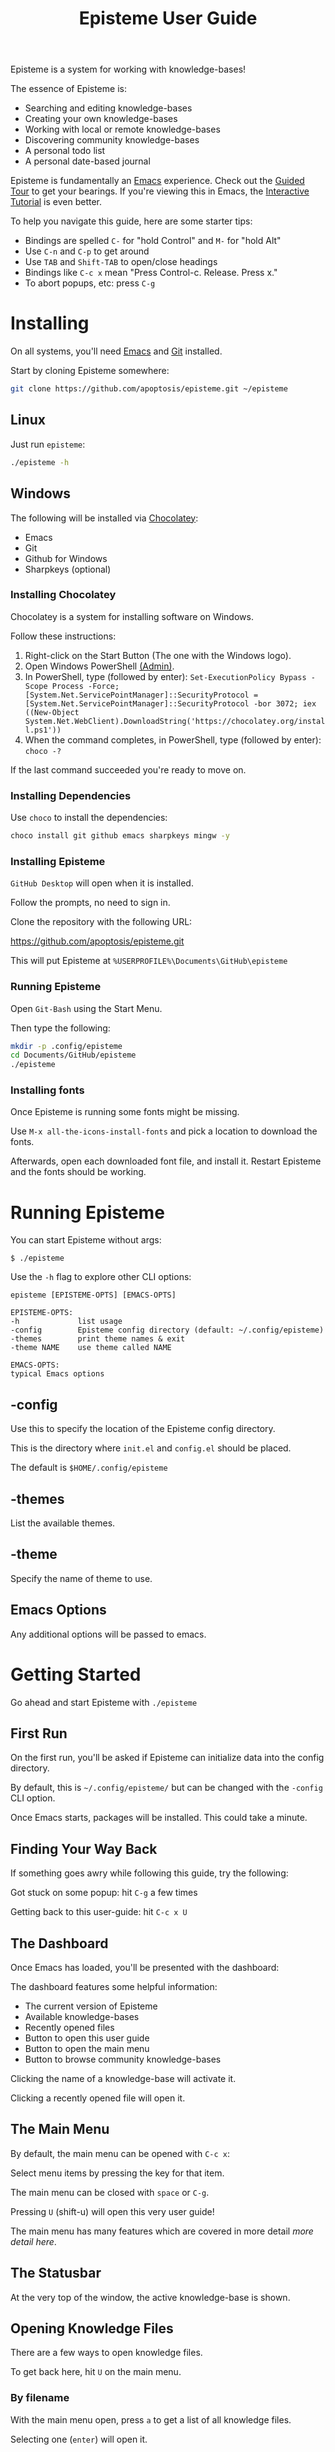 #+title: Episteme User Guide

Episteme is a system for working with knowledge-bases!

The essence of Episteme is:

- Searching and editing knowledge-bases
- Creating your own knowledge-bases
- Working with local or remote knowledge-bases
- Discovering community knowledge-bases
- A personal todo list
- A personal date-based journal

Episteme is fundamentally an [[https://www.gnu.org/software/emacs/][Emacs]] experience. Check out the [[https://www.gnu.org/software/emacs/tour/][Guided Tour]] to get
your bearings. If you're viewing this in Emacs, the [[elisp:(help-with-tutorial t)][Interactive Tutorial]]
is even better.

To help you navigate this guide, here are some starter tips:

- Bindings are spelled =C-= for "hold Control" and =M-= for "hold Alt"
- Use =C-n= and =C-p= to get around
- Use =TAB= and =Shift-TAB= to open/close headings
- Bindings like =C-c x= mean "Press Control-c. Release. Press x."
- To abort popups, etc: press =C-g=

* Installing

On all systems, you'll need [[https://www.gnu.org/software/emacs/][Emacs]] and [[https://git-scm.com/][Git]] installed.

Start by cloning Episteme somewhere:

#+begin_src sh
  git clone https://github.com/apoptosis/episteme.git ~/episteme
#+end_src

** Linux

Just run =episteme=:

#+begin_src sh
  ./episteme -h
#+end_src

** Windows

The following will be installed via [[https://chocolatey.org/][Chocolatey]]:

- Emacs
- Git
- Github for Windows
- Sharpkeys (optional)

*** Installing Chocolatey

Chocolatey is a system for installing software on Windows.

Follow these instructions:

1. Right-click on the Start Button (The one with the Windows logo).
2. Open Windows PowerShell _(Admin)_.
3. In PowerShell, type (followed by enter):
   =Set-ExecutionPolicy Bypass -Scope Process -Force; [System.Net.ServicePointManager]::SecurityProtocol = [System.Net.ServicePointManager]::SecurityProtocol -bor 3072; iex ((New-Object System.Net.WebClient).DownloadString('https://chocolatey.org/install.ps1'))=
4. When the command completes, in PowerShell, type (followed by enter):
      =choco -?=

If the last command succeeded you're ready to move on.

*** Installing Dependencies

Use =choco= to install the dependencies:

#+begin_src sh
  choco install git github emacs sharpkeys mingw -y
#+end_src

*** Installing Episteme

=GitHub Desktop= will open when it is installed.

Follow the prompts, no need to sign in.

Clone the repository with the following URL:

https://github.com/apoptosis/episteme.git

This will put Episteme at =%USERPROFILE%\Documents\GitHub\episteme=

*** Running Episteme

Open =Git-Bash= using the Start Menu.

Then type the following:

#+begin_src sh
  mkdir -p .config/episteme
  cd Documents/GitHub/episteme
  ./episteme
#+end_src

*** Installing fonts

Once Episteme is running some fonts might be missing.

Use =M-x all-the-icons-install-fonts= and pick a location to download the fonts.

Afterwards, open each downloaded font file, and install it. Restart Episteme
and the fonts should be working.

* Running Episteme

You can start Episteme without args:

#+begin_src shell
    $ ./episteme
#+end_src

Use the =-h= flag to explore other CLI options:

#+begin_src text
  episteme [EPISTEME-OPTS] [EMACS-OPTS]

  EPISTEME-OPTS:
  -h             list usage
  -config        Episteme config directory (default: ~/.config/episteme)
  -themes        print theme names & exit
  -theme NAME    use theme called NAME

  EMACS-OPTS:
  typical Emacs options
#+end_src

** -config

Use this to specify the location of the Episteme config directory.

This is the directory where =init.el= and =config.el= should be placed.

The default is =$HOME/.config/episteme=

** -themes

List the available themes.

** -theme

Specify the name of theme to use.

** Emacs Options

Any additional options will be passed to emacs.

* Getting Started

Go ahead and start Episteme with =./episteme=

** First Run

On the first run, you'll be asked if Episteme can initialize data into the
config directory.

By default, this is =~/.config/episteme/= but can be changed with the =-config= CLI
option.

Once Emacs starts, packages will be installed. This could take a minute.

** Finding Your Way Back

If something goes awry while following this guide, try the following:

Got stuck on some popup: hit =C-g= a few times

Getting back to this user-guide: hit =C-c x U=

** The Dashboard

Once Emacs has loaded, you'll be presented with the dashboard:

# TODO show screenshot here

The dashboard features some helpful information:

- The current version of Episteme
- Available knowledge-bases
- Recently opened files
- Button to open this user guide
- Button to open the main menu
- Button to browse community knowledge-bases

Clicking the name of a knowledge-base will activate it.

Clicking a recently opened file will open it.

** The Main Menu

By default, the main menu can be opened with =C-c x=:

# TODO show a screenshot

Select menu items by pressing the key for that item.

The main menu can be closed with =space= or =C-g=.

Pressing =U= (shift-u) will open this very user guide!

The main menu has many features which are covered in more detail [[ ][more detail
here]].

# TODO link this to actual main menu documentation

** The Statusbar

At the very top of the window, the active knowledge-base is shown.

# TODO show a screenshot

** Opening Knowledge Files

There are a few ways to open knowledge files.

To get back here, hit =U= on the main menu.

*** By filename
With the main menu open, press =a= to get a list of all knowledge files.

Selecting one (=enter=) will open it.

*** By full-text search
With the main menu open, press =s= to search all knowledge files.

Selecting one (=enter=) will open it.

*** By browsing
With the main menu open, press =o= to browse the knowledge files.

Selecting an entry (=enter=) will enter a directory or file.

Pressing =backspace= will navigate to the parent directory.

** Managing Knowledge-bases

Episteme supports multiple knowledge-bases. One knowledge-base is active at a
time and you can switch between them.

In the main menu, =k= will open the knowledge-base submenu.

*** Listing installed knowledge-bases

In the knowledge-base submenu, =l= will list all of your installed
knowledge-bases.

*** Activating a knowledge-base

In the knowledge-base submenu, =a= will list all of your installed
knowledge-bases.

Selecting one (=enter=) will make it the active knowledge-base.

The statusbar will update to show the active knowledge-base.

*** Creating a new knowledge-base

In the knowledge-base submenu, =n= will create a new knowlege-base.

You'll be prompted for its name and git URL.

If a git URL is provided, the remote knowledge-base will be cloned.

If no URL is provided, an empty local knowledge-base will be created.

*** Making a local knowledge-base remote

If you decide to publish your local knowledge-base, use =s= in the knowledge-base
submenu to set its git URL.

*** Tracking community knowledge-bases

In the knowledge-base submenu, hit =U= to update your community knowledge-base
list.

Again in the knowledge-base submenu, hit =T= to browse a list of community
knowledge-bases.

Selecting one (=enter=) will install it.

*** Committing your changes

As you create and change files, you're encouraged to commit your knowledge-base
changes to [[https://git-scm.com/][Git]]. While a good idea for your own local knowledge-bases, it's
required step for contributing those changes back to community knowledge-bases.

If the active knowledge-base has uncommitted changes, the icon in the
status-bar will change to a warning sign.

# TODO show screenshot here

From the knowledge-base submenu, press =g= to view the git status of a
knowlege-base.

Episteme's git support is provided by [[https://magit.vc/][Magit]]. Check out our guide on using Magit
to learn more about managing your knowledge-base changes.

# TODO write magit guide

* Main Menu

The main menu serves as a central point for invoking Episteme's features.

Some of the things you can do:

- Activate and manage knowledge-bases
- Search and navigate the active knowledge-bases
- Access your personal todos and journal
- Invoke helpful Emacs functions
- Get documentation on Episteme and Emacs

** Opening the Main Menu

By default, the main menu is opened with =C-c x=.

This keybind can be changed by setting =episteme/main-menu-key= in your config.

The main menu lists items which can be selected with the key listed.

** Submenus

Some menu items open submenus.

Within a submenu, the spacebar will return to the previous menu.

Press =C-g= to close all menus.

** !: dashboard

Close all windows and open the dashboard.

** =o=: open

Walk directories and files of the active knowledge-base until reaching the
desired content.

Use =enter= to navigate into a directory or file.

Use =backspace= to go back to the parent directory.

** s: search

Full-text search the active knowledge-base.

Typing a query will filter results. Selecting one (=enter=) will open it.

** a: all files

List all files in the active knowledge-base.

Selecting one (=enter=) will open it.

** k: knowledge-bases

Open the knowledge-bases submenu.

*** l: list

List installed knowledge-bases

*** a: activate

Activate an installed knowledge-base.

*** n: new

Clone a community knowledge-base or create a local one.

*** u: update

Update a community knowledge-base.

*** r: remove

Permanently delete an installed knowledge-base.

*** g: git status

Use [[https://magit.vc/][Magit]] to view the git status of a knowledge-base.

*** s: set url

Set the git URL for an installed knowledge-base.

*** U: update epicenter

Update the list of available community knowledge-bases.

*** i: install community kb

View the list of available community knowledge-bases.

Selecting one (=enter=) will install it.
** S: sidebar

Open a sidebar showing a tree-view of the active knowledge-base.

Use =q= to close it.

** t: todo

Open your personal todo file.

It's stored as =~/.config/episteme/todo.org=

** n: notes

Open your personal notes file.

It's stored as =~/.config/episteme/notes.org=

** N: new note

Quickly capture a new note.

** j: journal

Open your personal journal.

It's stored as =~/.config/episteme/journal/=

** J: new journal entry

Create a new entry in today's journal file.

** =g=: github

Open the git interface.

As you make changes to Episteme you'll use git to submit your changes.

** =h=: help

Access a comprehensive menu.

** =m=: mark

Manipulate the document mark.

** =w=: windows

Manage the emacs windows.

** =z=: zoom

Adjust the zoom per-buffer or globally.

** =r=: registers

Maniplate the emacs registers.

** =;=: embrace

Convert between balanced parenthesis types. (e.g. (foo) => [foo], etc.)

* Mode Menus

Activate the mode menu for the current buffer mode, if there is one, with the
keybind assigned to =episteme/mode-menu-key= (=C-c m= by default).

The spacebar will return to previous menus.

Modes which currently feature a menu:

- =emacs-lisp-mode=
- =org-mode=

Each mode menu is different, so explore!

* Configuration

Edit =config.el= within the Episteme configuration directory to customize
options.

** Setting options

Options are set with the =setq= function:

#+begin_src emacs-lisp
  (setq variable-name "variable value")
#+end_src

** Keybindings

#+begin_src emacs-lisp
  ;; keybind for the main menu
  (setq episteme/main-menu-key "C-c x")

  ;; keybind for the mode menu
  (setq episteme/mode-menu-key "C-c m")
#+end_src

** Additional Configuration

Your =config.el= may contain any additional emacs configuration.


